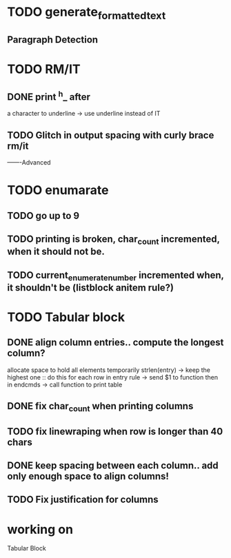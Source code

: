 
* TODO generate_formatted_text

** Paragraph Detection

* TODO RM/IT
** DONE print ^h_ after
   a character to underline
   -> use underline instead
   of IT

** TODO Glitch in output spacing with curly brace rm/it 

-------Advanced 

* TODO enumarate
** TODO go up to 9
** TODO printing is broken, char_count incremented, when it should not be.
** TODO current_enumerate_number incremented when, it shouldn't be (listblock anitem rule?)



* TODO Tabular block
** DONE align column entries.. compute the longest column?
   allocate space to hold all elements temporarily 
   strlen(entry) -> keep the highest one :: do this for each row
   in entry rule -> send $1 to function then in endcmds -> call function to print table

** DONE fix char_count when printing columns

** TODO fix linewraping when row is longer than 40 chars


** DONE keep spacing between each column.. add only enough space to align columns!


** TODO Fix justification for columns

* working on
  Tabular Block








